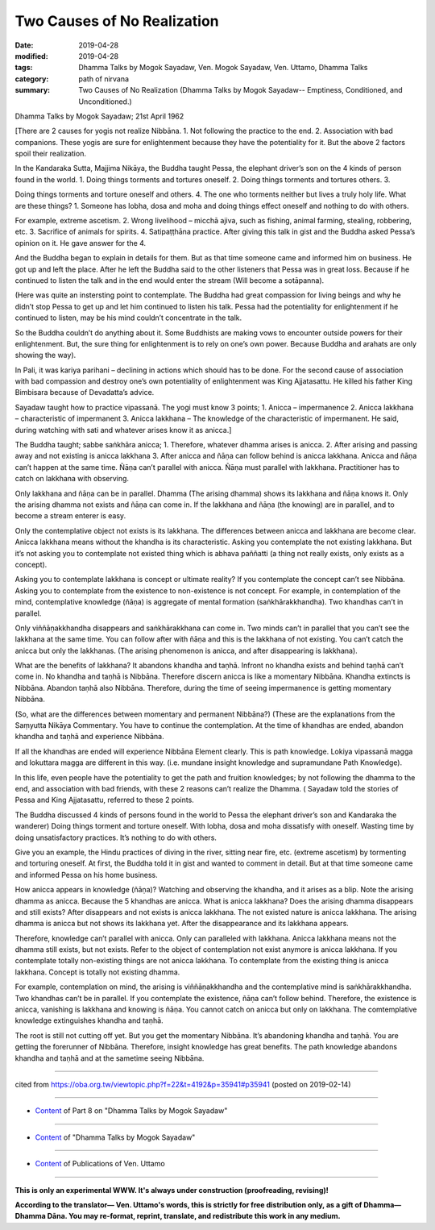 ==========================================
Two Causes of No Realization
==========================================

:date: 2019-04-28
:modified: 2019-04-28
:tags: Dhamma Talks by Mogok Sayadaw, Ven. Mogok Sayadaw, Ven. Uttamo, Dhamma Talks
:category: path of nirvana
:summary: Two Causes of No Realization (Dhamma Talks by Mogok Sayadaw-- Emptiness, Conditioned, and Unconditioned.)

Dhamma Talks by Mogok Sayadaw; 21st April 1962

[There are 2 causes for yogis not realize Nibbāna. 1. Not following the practice to the end. 2. Association with bad companions. These yogis are sure for enlightenment because they have the potentiality for it. But the above 2 factors spoil their realization. 

In the Kandaraka Sutta, Majjima Nikāya, the Buddha taught Pessa, the elephant driver’s son on the 4 kinds of person found in the world. 1. Doing things torments and tortures oneself. 2. Doing things torments and tortures others. 3. 

Doing things torments and torture oneself and others. 4. The one who torments neither but lives a truly holy life. What are these things? 1. Someone has lobha, dosa and moha and doing things effect oneself and nothing to do with others. 

For example, extreme ascetism. 2. Wrong livelihood – micchā ajiva, such as fishing, animal farming, stealing, robbering, etc. 3. Sacrifice of animals for spirits. 4. Satipaṭṭhāna practice. After giving this talk in gist and the Buddha asked Pessa’s opinion on it. He gave answer for the 4. 

And the Buddha began to explain in details for them. But as that time someone came and informed him on business. He got up and left the place. After he left the Buddha said to the other listeners that Pessa was in great loss. Because if he continued to listen the talk and in the end would enter the stream (Will become a sotāpanna). 

(Here was quite an instersting point to contemplate. The Buddha had great compassion for living beings and why he didn’t stop Pessa to get up and let him continued to listen his talk. Pessa had the potentiality for enlightenment if he continued to listen, may be his mind couldn’t concentrate in the talk. 

So the Buddha couldn’t do anything about it. Some Buddhists are making vows to encounter outside powers for their enlightenment. But, the sure thing for enlightenment is to rely on one’s own power. Because Buddha and arahats are only showing the way). 

In Pali, it was kariya parihani – declining in actions which should has to be done. For the second cause of association with bad compassion and destroy one’s own potentiality of enlightenment was King Ajjatasattu. He killed his father King Bimbisara because of Devadatta’s advice.

Sayadaw taught how to practice vipassanā. The yogi must know 3 points; 1. Anicca – impermanence 2. Anicca lakkhana – characteristic of impermanent 3. Anicca lakkhana – The knowledge of the characteristic of impermanent. He said, during watching with sati and whatever arises know it as anicca.]

The Buddha taught; sabbe saṅkhāra anicca; 1. Therefore, whatever dhamma arises is anicca. 2. After arising and passing away and not existing is anicca lakkhana 3. After anicca and ñāṇa can follow behind is anicca lakkhana. Anicca and ñāṇa can’t happen at the same time. Ñāṇa can’t parallel with anicca. Ñāṇa must parallel with lakkhana. Practitioner has to catch on lakkhana with observing. 

Only lakkhana and ñāṇa can be in parallel. Dhamma (The arising dhamma) shows its lakkhana and ñāṇa knows it. Only the arising dhamma not exists and ñāṇa can come in. If the lakkhana and ñāṇa (the knowing) are in parallel, and to become a stream enterer is easy. 

Only the contemplative object not exists is its lakkhana. The differences between anicca and lakkhana are become clear. Anicca lakkhana means without the khandha is its characteristic. Asking you contemplate the not existing lakkhana. But it’s not asking you to contemplate not existed thing which is abhava paññatti (a thing not really exists, only exists as a concept). 

Asking you to contemplate lakkhana is concept or ultimate reality? If you contemplate the concept can’t see Nibbāna. Asking you to contemplate from the existence to non-existence is not concept. For example, in contemplation of the mind, contemplative knowledge (ñāṇa) is aggregate of mental formation (saṅkhārakkhandha). Two khandhas can’t in parallel. 

Only viññāṇakkhandha disappears and saṅkhārakkhana can come in. Two minds can’t in parallel that you can’t see the lakkhana at the same time. You can follow after with ñāṇa and this is the lakkhana of not existing. You can’t catch the anicca but only the lakkhanas. (The arising phenomenon is anicca, and after disappearing is lakkhana). 

What are the benefits of lakkhana? It abandons khandha and taṇhā. Infront no khandha exists and behind taṇhā can’t come in. No khandha and taṇhā is Nibbāna. Therefore discern anicca is like a momentary Nibbāna. Khandha extincts is Nibbāna. Abandon taṇhā also Nibbāna. Therefore, during the time of seeing impermanence is getting momentary Nibbāna. 

(So, what are the differences between momentary and permanent Nibbāna?) (These are the explanations from the Saṃyutta Nikāya Commentary. You have to continue the contemplation. At the time of khandhas are ended, abandon khandha and taṇhā and experience Nibbāna.

If all the khandhas are ended will experience Nibbāna Element clearly. This is path knowledge. Lokiya vipassanā magga and lokuttara magga are different in this way. (i.e. mundane insight knowledge and supramundane Path Knowledge). 

In this life, even people have the potentiality to get the path and fruition knowledges; by not following the dhamma to the end, and association with bad friends, with these 2 reasons can’t realize the Dhamma. ( Sayadaw told the stories of Pessa and King Ajjatasattu, referred to these 2 points. 

The Buddha discussed 4 kinds of persons found in the world to Pessa the elephant driver’s son and Kandaraka the wanderer) Doing things torment and torture oneself. With lobha, dosa and moha dissatisfy with oneself. Wasting time by doing unsatisfactory practices. It’s nothing to do with others. 

Give you an example, the Hindu practices of diving in the river, sitting near fire, etc. (extreme ascetism) by tormenting and torturing oneself. At first, the Buddha told it in gist and wanted to comment in detail. But at that time someone came and informed Pessa on his home business.

How anicca appears in knowledge (ñāṇa)? Watching and observing the khandha, and it arises as a blip. Note the arising dhamma as anicca. Because the 5 khandhas are anicca. What is anicca lakkhana? Does the arising dhamma disappears and still exists? After disappears and not exists is anicca lakkhana. The not existed nature is anicca lakkhana. The arising dhamma is anicca but not shows its lakkhana yet. After the disappearance and its lakkhana appears. 

Therefore, knowledge can’t parallel with anicca. Only can paralleled with lakkhana. Anicca lakkhana means not the dhamma still exists, but not exists. Refer to the object of contemplation not exist anymore is anicca lakkhana. If you contemplate totally non-existing things are not anicca lakkhana. To contemplate from the existing thing is anicca lakkhana. Concept is totally not existing dhamma. 

For example, contemplation on mind, the arising is viññāṇakkhandha and the contemplative mind is saṅkhārakkhandha. Two khandhas can’t be in parallel. If you contemplate the existence, ñāṇa can’t follow behind. Therefore, the existence is anicca, vanishing is lakkhana and knowing is ñāṇa. You cannot catch on anicca but only on lakkhana. The comtemplative knowledge extinguishes khandha and taṇhā. 

The root is still not cutting off yet. But you get the momentary Nibbāna. It’s abandoning khandha and taṇhā. You are getting the forerunner of Nibbāna. Therefore, insight knowledge has great benefits. The path knowledge abandons khandha and taṇhā and at the sametime seeing Nibbāna.

------

cited from https://oba.org.tw/viewtopic.php?f=22&t=4192&p=35941#p35941 (posted on 2019-02-14)

------

- `Content <{filename}pt08-content-of-part08%zh.rst>`__ of Part 8 on "Dhamma Talks by Mogok Sayadaw"

------

- `Content <{filename}content-of-dhamma-talks-by-mogok-sayadaw%zh.rst>`__ of "Dhamma Talks by Mogok Sayadaw"

------

- `Content <{filename}../publication-of-ven-uttamo%zh.rst>`__ of Publications of Ven. Uttamo

------

**This is only an experimental WWW. It's always under construction (proofreading, revising)!**

**According to the translator— Ven. Uttamo's words, this is strictly for free distribution only, as a gift of Dhamma—Dhamma Dāna. You may re-format, reprint, translate, and redistribute this work in any medium.**

..
  2019-04-25  create rst; post on 04-28